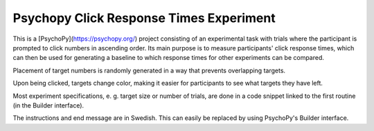 Psychopy Click Response Times Experiment
=========================================

This is a [PsychoPy](https://psychopy.org/) project consisting of an experimental task with trials where the participant is prompted to click numbers in ascending order. Its main purpose is to measure participants' click response times, which can then be used for generating a baseline to which response times for other experiments can be compared.

Placement of target numbers is randomly generated in a way that prevents overlapping targets. 

Upon being clicked, targets change color, making it easier for participants to see what targets they have left.

Most experiment specifications, e. g. target size or number of trials, are done in a code snippet linked to the first routine (in the Builder interface).

The instructions and end message are in Swedish. This can easily be replaced by using PsychoPy's Builder interface.

